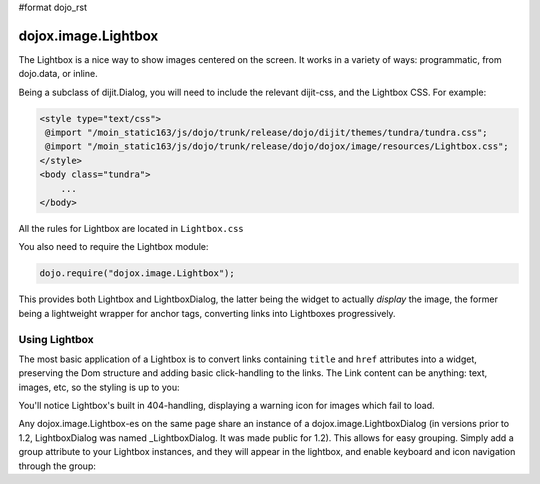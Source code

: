 #format dojo_rst

dojox.image.Lightbox
====================

The Lightbox is a nice way to show images centered on the screen. It works in a variety of ways: programmatic, from dojo.data, or inline.

Being a subclass of dijit.Dialog, you will need to include the relevant dijit-css, and the Lightbox CSS. For example:

.. code-block :: html

    <style type="text/css">
     @import "/moin_static163/js/dojo/trunk/release/dojo/dijit/themes/tundra/tundra.css";
     @import "/moin_static163/js/dojo/trunk/release/dojo/dojox/image/resources/Lightbox.css";
    </style>
    <body class="tundra">
        ...
    </body>

All the rules for Lightbox are located in ``Lightbox.css``

You also need to require the Lightbox module:

.. code-block :: javascript

  dojo.require("dojox.image.Lightbox");

This provides both Lightbox and LightboxDialog, the latter being the widget to actually *display* the image, the former being a lightweight wrapper for anchor tags, converting links into Lightboxes progressively. 

Using Lightbox
--------------

The most basic application of a Lightbox is to convert links containing ``title`` and ``href`` attributes into a widget, preserving the Dom structure and adding basic click-handling to the links. The Link content can be anything: text, images, etc, so the styling is up to you:

.. codeviewer::
  
  <style type="text/css">
    @import "/moin_static163/js/dojo/trunk/release/dojo/dojox/image/resources/Lightbox.css"; 
  </style>
  <script type="text/javascript">
    dojo.require("dojox.image.Lightbox");
  </script>

  <div id="lb-one">
     <a dojoType="dojox.image.Lightbox" title="foo" href="foo.png">Show Foo</a> 
     <a dojoType="dojox.image.Lightbox" title="bar" href="bar.png">Show Bar</a> 
  </div>

You'll notice Lightbox's built in 404-handling, displaying a warning icon for images which fail to load. 

Any dojox.image.Lightbox-es on the same page share an instance of a dojox.image.LightboxDialog (in versions prior to 1.2, LightboxDialog was named _LightboxDialog. It was made public for 1.2). This allows for easy grouping. Simply add a group attribute to your Lightbox instances, and they will appear in the lightbox, and enable keyboard and icon navigation through the group:

.. codeviewer::
  
  <div id="lb-one">
     <a dojoType="dojox.image.Lightbox" group="grouped" title="foo" href="foo.png">Show Foo</a> 
     <a dojoType="dojox.image.Lightbox" group="grouped" title="bar" href="bar.png">Show Bar</a> 
  </div>


